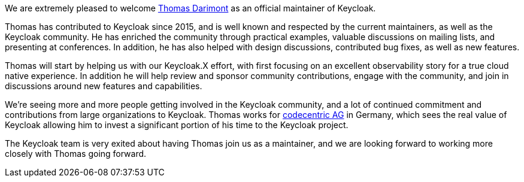 :title: New Keycloak maintainer: Thomas Darimont
:date: 2021-09-17
:publish: true
:author: Stian Thorgersen

We are extremely pleased to welcome https://github.com/thomasdarimont[Thomas Darimont] as an official maintainer of Keycloak.

Thomas has contributed to Keycloak since 2015, and is well known and respected by the current maintainers, as well as the Keycloak community. He has enriched the community through practical examples, valuable discussions on mailing lists, and presenting at conferences. In addition, he has also helped with design discussions, contributed bug fixes, as well as new features.

Thomas will start by helping us with our Keycloak.X effort, with first focusing on an excellent observability story for a true cloud native experience. In addition he will help review and sponsor community contributions, engage with the community, and join in discussions around new features and capabilities.

We're seeing more and more people getting involved in the Keycloak community, and a lot of continued commitment and contributions from large organizations to Keycloak. Thomas works for https://www.codecentric.de[codecentric AG] in Germany, which sees the real value of Keycloak allowing him to invest a significant portion of his time to the Keycloak project.

The Keycloak team is very exited about having Thomas join us as a maintainer, and we are looking forward to working more closely with Thomas going forward.
